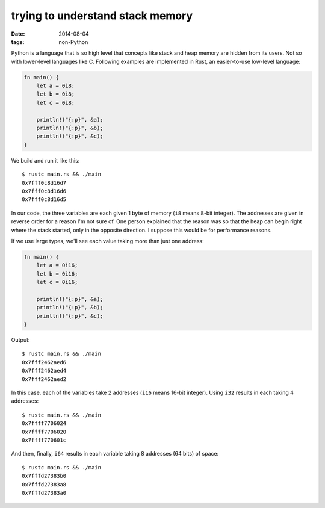 trying to understand stack memory
=================================

:date: 2014-08-04
:tags: non-Python



Python is a language that is so high level that concepts like stack
and heap memory are hidden from its users. Not so with lower-level
languages like C. Following examples are implemented in Rust, an
easier-to-use low-level language:

.. sourcecode:: rust

   fn main() {
       let a = 0i8;
       let b = 0i8;
       let c = 0i8;

       println!("{:p}", &a);
       println!("{:p}", &b);
       println!("{:p}", &c);
   }

We build and run it like this::

  $ rustc main.rs && ./main
  0x7fff0c8d16d7
  0x7fff0c8d16d6
  0x7fff0c8d16d5

In our code, the three variables are each given 1 byte of memory
(``i8`` means 8-bit integer). The addresses are given in reverse order
for a reason I'm not sure of. One person explained that the reason was
so that the heap can begin right where the stack started, only in the
opposite direction. I suppose this would be for performance reasons.

If we use large types, we'll see each value taking more than just one
address:

.. sourcecode:: rust

   fn main() {
       let a = 0i16;
       let b = 0i16;
       let c = 0i16;

       println!("{:p}", &a);
       println!("{:p}", &b);
       println!("{:p}", &c);
   }

Output::

  $ rustc main.rs && ./main
  0x7fff2462aed6
  0x7fff2462aed4
  0x7fff2462aed2

In this case, each of the variables take 2 addresses (``i16`` means
16-bit integer). Using ``i32`` results in each taking 4 addresses::

  $ rustc main.rs && ./main
  0x7ffff7706024
  0x7ffff7706020
  0x7ffff770601c

And then, finally, ``i64`` results in each variable taking 8 addresses
(64 bits) of space::

  $ rustc main.rs && ./main
  0x7fffd27383b0
  0x7fffd27383a8
  0x7fffd27383a0
